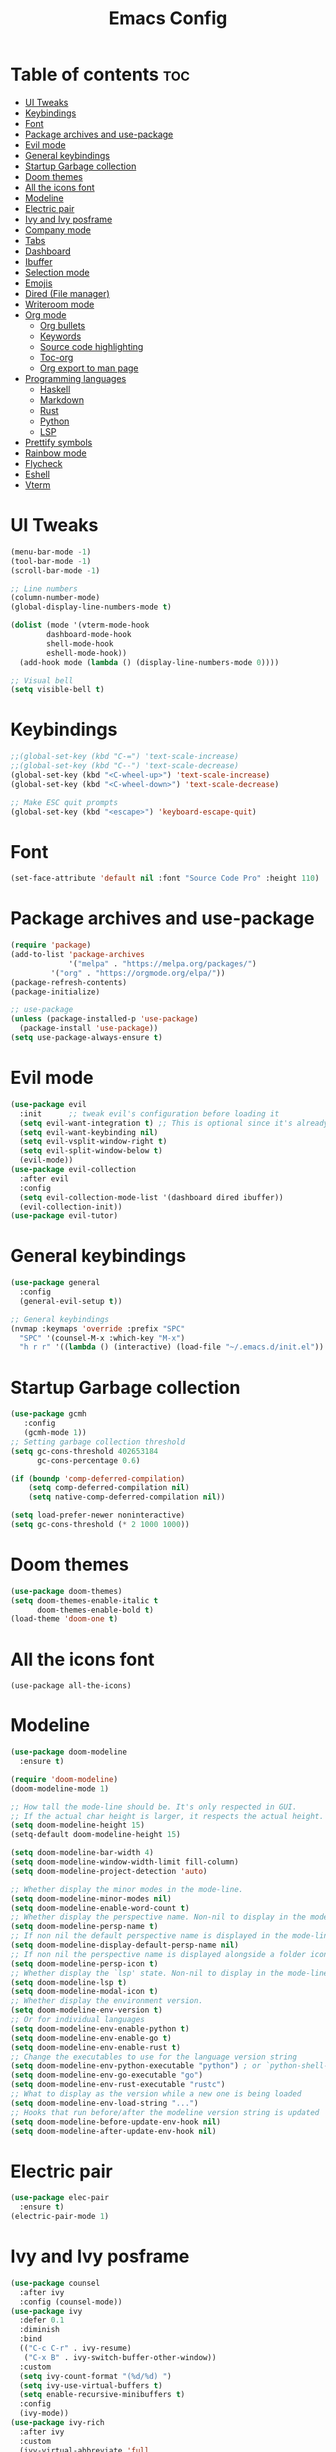 #+title: Emacs Config

* Table of contents :toc:
- [[#ui-tweaks][UI Tweaks]]
- [[#keybindings][Keybindings]]
- [[#font][Font]]
- [[#package-archives-and-use-package][Package archives and use-package]]
- [[#evil-mode][Evil mode]]
- [[#general-keybindings][General keybindings]]
- [[#startup-garbage-collection][Startup Garbage collection]]
- [[#doom-themes][Doom themes]]
- [[#all-the-icons-font][All the icons font]]
- [[#modeline][Modeline]]
- [[#electric-pair][Electric pair]]
- [[#ivy-and-ivy-posframe][Ivy and Ivy posframe]]
- [[#company-mode][Company mode]]
- [[#tabs][Tabs]]
- [[#dashboard][Dashboard]]
- [[#ibuffer][Ibuffer]]
- [[#selection-mode][Selection mode]]
- [[#emojis][Emojis]]
- [[#dired-file-manager][Dired (File manager)]]
- [[#writeroom-mode][Writeroom mode]]
- [[#org-mode][Org mode]]
  - [[#org-bullets][Org bullets]]
  - [[#keywords][Keywords]]
  - [[#source-code-highlighting][Source code highlighting]]
  - [[#toc-org][Toc-org]]
  - [[#org-export-to-man-page][Org export to man page]]
- [[#programming-languages][Programming languages]]
  - [[#haskell][Haskell]]
  - [[#markdown][Markdown]]
  - [[#rust][Rust]]
  - [[#python][Python]]
  - [[#lsp][LSP]]
- [[#prettify-symbols][Prettify symbols]]
- [[#rainbow-mode][Rainbow mode]]
- [[#flycheck][Flycheck]]
- [[#eshell][Eshell]]
- [[#vterm][Vterm]]

* UI Tweaks

#+begin_src emacs-lisp
(menu-bar-mode -1)
(tool-bar-mode -1)
(scroll-bar-mode -1)

;; Line numbers
(column-number-mode)
(global-display-line-numbers-mode t)

(dolist (mode '(vterm-mode-hook
		dashboard-mode-hook
		shell-mode-hook
		eshell-mode-hook))
  (add-hook mode (lambda () (display-line-numbers-mode 0))))

;; Visual bell
(setq visible-bell t)
#+end_src

* Keybindings

#+begin_src emacs-lisp
;;(global-set-key (kbd "C-=") 'text-scale-increase)
;;(global-set-key (kbd "C--") 'text-scale-decrease)
(global-set-key (kbd "<C-wheel-up>") 'text-scale-increase)
(global-set-key (kbd "<C-wheel-down>") 'text-scale-decrease)

;; Make ESC quit prompts
(global-set-key (kbd "<escape>") 'keyboard-escape-quit)
#+end_src

* Font

#+begin_src emacs-lisp
(set-face-attribute 'default nil :font "Source Code Pro" :height 110)
#+end_src

* Package archives and use-package

#+begin_src emacs-lisp
(require 'package)
(add-to-list 'package-archives
             '("melpa" . "https://melpa.org/packages/")
	     '("org" . "https://orgmode.org/elpa/"))
(package-refresh-contents)
(package-initialize)

;; use-package
(unless (package-installed-p 'use-package)
  (package-install 'use-package))
(setq use-package-always-ensure t)
#+end_src

* Evil mode

#+begin_src emacs-lisp
(use-package evil
  :init      ;; tweak evil's configuration before loading it
  (setq evil-want-integration t) ;; This is optional since it's already set to t by default.
  (setq evil-want-keybinding nil)
  (setq evil-vsplit-window-right t)
  (setq evil-split-window-below t)
  (evil-mode))
(use-package evil-collection
  :after evil
  :config
  (setq evil-collection-mode-list '(dashboard dired ibuffer))
  (evil-collection-init))
(use-package evil-tutor)
#+end_src

* General keybindings

#+begin_src emacs-lisp
(use-package general
  :config
  (general-evil-setup t))

;; General keybindings
(nvmap :keymaps 'override :prefix "SPC"
  "SPC" '(counsel-M-x :which-key "M-x")
  "h r r" '((lambda () (interactive) (load-file "~/.emacs.d/init.el")) :which-key "Reload Emacs"))
#+end_src

* Startup Garbage collection

#+begin_src emacs-lisp
(use-package gcmh
   :config
   (gcmh-mode 1))
;; Setting garbage collection threshold
(setq gc-cons-threshold 402653184
      gc-cons-percentage 0.6)

(if (boundp 'comp-deferred-compilation)
    (setq comp-deferred-compilation nil)
    (setq native-comp-deferred-compilation nil))

(setq load-prefer-newer noninteractive)
(setq gc-cons-threshold (* 2 1000 1000))
#+end_src

* Doom themes

#+begin_src emacs-lisp
(use-package doom-themes)
(setq doom-themes-enable-italic t
      doom-themes-enable-bold t)
(load-theme 'doom-one t)
#+end_src

* All the icons font
#+begin_src 
(use-package all-the-icons)
#+end_src

* Modeline

#+begin_src emacs-lisp
(use-package doom-modeline
  :ensure t)

(require 'doom-modeline)
(doom-modeline-mode 1)

;; How tall the mode-line should be. It's only respected in GUI.
;; If the actual char height is larger, it respects the actual height.
(setq doom-modeline-height 15)
(setq-default doom-modeline-height 15)

(setq doom-modeline-bar-width 4)
(setq doom-modeline-window-width-limit fill-column)
(setq doom-modeline-project-detection 'auto)

;; Whether display the minor modes in the mode-line.
(setq doom-modeline-minor-modes nil)
(setq doom-modeline-enable-word-count t)
;; Whether display the perspective name. Non-nil to display in the mode-line.
(setq doom-modeline-persp-name t)
;; If non nil the default perspective name is displayed in the mode-line.
(setq doom-modeline-display-default-persp-name nil)
;; If non nil the perspective name is displayed alongside a folder icon.
(setq doom-modeline-persp-icon t)
;; Whether display the `lsp' state. Non-nil to display in the mode-line.
(setq doom-modeline-lsp t)
(setq doom-modeline-modal-icon t)
;; Whether display the environment version.
(setq doom-modeline-env-version t)
;; Or for individual languages
(setq doom-modeline-env-enable-python t)
(setq doom-modeline-env-enable-go t)
(setq doom-modeline-env-enable-rust t)
;; Change the executables to use for the language version string
(setq doom-modeline-env-python-executable "python") ; or `python-shell-interpreter'
(setq doom-modeline-env-go-executable "go")
(setq doom-modeline-env-rust-executable "rustc")
;; What to display as the version while a new one is being loaded
(setq doom-modeline-env-load-string "...")
;; Hooks that run before/after the modeline version string is updated
(setq doom-modeline-before-update-env-hook nil)
(setq doom-modeline-after-update-env-hook nil)
#+end_src

* Electric pair

#+begin_src emacs-lisp 
(use-package elec-pair
  :ensure t)
(electric-pair-mode 1)
#+end_src


* Ivy and Ivy posframe

#+begin_src emacs-lisp
(use-package counsel
  :after ivy
  :config (counsel-mode))
(use-package ivy
  :defer 0.1
  :diminish
  :bind
  (("C-c C-r" . ivy-resume)
   ("C-x B" . ivy-switch-buffer-other-window))
  :custom
  (setq ivy-count-format "(%d/%d) ")
  (setq ivy-use-virtual-buffers t)
  (setq enable-recursive-minibuffers t)
  :config
  (ivy-mode))
(use-package ivy-rich
  :after ivy
  :custom
  (ivy-virtual-abbreviate 'full
   ivy-rich-switch-buffer-align-virtual-buffer t
   ivy-rich-path-style 'abbrev)
  :config
  (ivy-set-display-transformer 'ivy-switch-buffer
                               'ivy-rich-switch-buffer-transformer)
  (ivy-rich-mode 1)) ;; this gets us descriptions in M-x.
(use-package swiper
  :after ivy
  :bind (("C-s" . swiper)
         ("C-r" . swiper)))

(setq ivy-initial-inputs-alist nil)
#+end_src

#+begin_src emacs-lisp
(use-package ivy-posframe
  :init
  (setq ivy-posframe-display-functions-alist
    '((swiper                     . ivy-posframe-display-at-point)
      (complete-symbol            . ivy-posframe-display-at-point)
      (counsel-M-x                . ivy-display-function-fallback)
      (counsel-esh-history        . ivy-posframe-display-at-window-center)
      (counsel-describe-function  . ivy-display-function-fallback)
      (counsel-describe-variable  . ivy-display-function-fallback)
      (counsel-find-file          . ivy-display-function-fallback)
      (counsel-recentf            . ivy-display-function-fallback)
      (counsel-register           . ivy-posframe-display-at-frame-bottom-window-center)
      (nil                        . ivy-posframe-display))
    ivy-posframe-height-alist
    '((swiper . 20)
      (t . 10)))
  :config
  (ivy-posframe-mode 1)) ; 1 enables posframe-mode, 0 disables it.
#+end_src

* Company mode

#+begin_src emacs-lisp
(use-package company
  :init (company-mode))

(add-hook 'after-init-hook 'global-company-mode)
#+end_src

* Tabs

#+begin_src emacs-lisp
(use-package centaur-tabs)

;; Configuration
(setq centaur-tabs-set-bar 'over
      centaur-tabs-set-icons t
      centaur-tabs-gray-out-icons 'buffer
      centaur-tabs-height 24
      centaur-tabs-set-modified-marker t
      centaur-tabs-style "bar"
      centaur-tabs-modified-marker "•")
#+end_src

* Dashboard

#+begin_src emacs-lisp
(use-package dashboard
  :init
  (setq dashboard-set-heading-icons t)
  (setq dashboard-set-file-icons t)
  (setq dashboard-banner-logo-title "Stop procrastinating")
  ;;(setq dashboard-startup-banner 'logo)
  (setq dashboard-startup-banner "~/.emacs.d/emacs-dash.png")
  (setq dashboard-center-content t)
  (setq dashboard-items '((bookmarks . 3)
                          (agenda . 3)
                          (projects . 3)))

  :config
  (dashboard-setup-startup-hook))

;; Sets inital buffer when opening Emacs to *dashboard*
(setq initial-buffer-choice (lambda () (get-buffer "*dashboard*")))
#+end_src

* Ibuffer

#+begin_src emacs-lisp
(nvmap :prefix "SPC"
  "b i" '(ibuffer :which-key "Ibuffer")
  "b k" '(kill-current-buffer :which-key "Kill current buffer")
  "b n" '(next-buffer :which-key "Next buffer")
  "b p" '(previous-buffer :which-key "Previous buffer")
  "b K" '(kill-buffer :which-key "Kill buffer"))
#+end_src

* Selection mode

#+begin_src emacs-lisp
(delete-selection-mode t)
#+end_src

* Emojis

#+begin_src emacs-lisp
(use-package emojify
  :hook (after-init . global-emojify-mode))

(use-package recentf
  :config
  (recentf-mode))
(use-package sudo-edit)
#+end_src

* Dired (File manager)

#+begin_src emacs-lisp
(use-package all-the-icons-dired)
(add-hook 'dired-mode-hook 'all-the-icons-dired-mode)
(nvmap :states '(normal visual) :keymaps 'override :prefix "SPC"
       "." '(dired :which-key "Open dired"))

(setq dired-listing-switches "-al --group-directories-first")

;; Which key
(use-package which-key
  :init
  (setq which-key-side-window-location 'bottom
        which-key-sort-order #'which-key-key-order-alpha
        which-key-sort-uppercase-first nil
        which-key-add-column-padding 1
        which-key-max-display-columns nil
        which-key-min-display-lines 6
        which-key-side-window-slot -10
        which-key-side-window-max-height 0.25
        which-key-idle-delay 0.8
        which-key-max-description-length 25
        which-key-allow-imprecise-window-fit t
        which-key-separator " → " ))
(which-key-mode)
#+end_src

* Writeroom mode

#+begin_src emacs-lisp
(use-package writeroom-mode)
#+end_src

* Org mode

#+begin_src emacs-lisp
(add-hook 'org-mode-hook 'org-indent-mode)
(setq org-directory "~/Org/"
      org-agenda-files '("~/Org/agenda.org")
      org-default-notes-file (expand-file-name "notes.org" org-directory)
      org-ellipsis "▼"
      org-log-done 'time
      org-journal-dir "~/Org/journal/"
      org-journal-date-format "%B %d, %Y (%A)"
      org-journal-file-format "%d-%m-%Y.org"
      org-hide-emphasis-markers t)
(setq org-src-preserve-indentation nil
      org-src-tabs-acts-natively t
      org-edit-src-content-indentation 0)
(setq org-support-shift-select 'always)
#+end_src

** Org bullets

#+begin_src emacs-lisp
(use-package org-bullets)
(add-hook 'org-mode-hook (lambda () (org-bullets-mode 1)))
#+end_src

** Todo Keywords

#+begin_src emacs-lisp
(setq org-todo-keywords        ; This overwrites the default Doom org-todo-keywords
        '((sequence
           "TODO(t)"           ; A task that is ready to be tackled
           "BLOG(b)"           ; Blog writing assignments
           "GYM(g)"            ; Things to accomplish at the gym
           "PROJ(p)"           ; A project that contains other tasks
           "VIDEO(v)"          ; Video assignments
           "WAIT(w)"           ; Something is holding up this task
           "|"                 ; The pipe necessary to separate "active" states and "inactive" states
           "DONE(d)"           ; Task has been completed
           "CANCELLED(c)" )))  ; Task has been cancelled

(use-package org-tempo
  :ensure nil)
#+end_src

** Source code highlighting

#+begin_src emacs-lisp
(setq org-src-fontify-natively t
    org-src-tab-acts-natively t
    org-confirm-babel-evaluate nil
    org-edit-src-content-indentation 0)
#+end_src


** Toc-org

#+begin_src emacs-lisp
(use-package toc-org
  :commands toc-org-enable
  :init (add-hook 'org-mode-hook 'toc-org-enable))

(setq org-blank-before-new-entry (quote ((heading . nil)
                                         (plain-list-item . nil))))
#+end_src

** Org export to man page

#+begin_src emacs-lisp
(use-package ox-man
    :ensure nil)
#+end_src

* Programming languages

** Haskell

#+begin_src emacs-lisp
(use-package haskell-mode)
#+end_src

*** Keybindings

#+begin_src emacs-lisp
(nvmap :keymaps 'override :prefix "SPC"
	   "H i n" '(haskell-navigate-imports :which-key "Navigate to imports")
	   "H i s" '(haskell-sort-imports :which-key "Sort Imports")
	   "H i a" '(haskell-align-imports :which-key "Align imports"))
#+end_src

** Markdown

#+begin_src emacs-lisp
(use-package markdown-mode)
#+end_src

** Rust

#+begin_src emacs-lisp
(use-package rust-mode)
(nvmap :keymaps 'override :prefix "SPC"
  "R r" '(rust-run :which-key "Rust run"))
#+end_src

** Python

#+begin_src emacs-lisp
(use-package elpy
  :ensure t
  :init (elpy-enable))
#+end_src

** LSP

#+begin_src emacs-lisp
(use-package lsp-mode
  :ensure t
  :init
  (setq lsp-keymap-prefix "C-SPC")
  :hook (
	 (python-mode . lsp)
	 (haskell-mode . lsp)
	 (rust-mode . lsp)
	 (go-mode . lsp)
	 (lsp-mode . enable-which-key-integration))
  :commands lsp)

(use-package lsp-ui :commands lsp-ui-mode)
(use-package lsp-ivy :commands lsp-ivy-workspace-symbol)
#+end_src

*** Python

#+begin_src emacs-lisp
(use-package lsp-python-ms
  :ensure t
  :init (setq lsp-python-ms-auto-install-server t)
  :hook (python-mode . (lambda ()
			 (require 'lsp-python-ms)
			 (lsp))))
#+end_src

*** Haskell

#+begin_src emacs-lisp
(require 'lsp)
(require 'lsp-haskell)
(add-hook 'haskell-mode-hook #'lsp)
(add-hook 'haskell-literate-mode-hook #'lsp)
#+end_src

*** Rust

#+begin_src emacs-lisp
(add-hook 'before-save-hook (lambda () (when (eq 'rust-mode major-mode)
					 (lsp-format-buffer))))
#+end_src

*** Go

#+begin_src emacs-lisp
(use-package go-mode)
(add-hook 'go-mode-hook 'lsp-deferred)
#+end_src

* Prettify symbols

#+begin_src emacs-lisp
(defun org-icons ()
   "Beautify org mode keywords."
   (setq prettify-symbols-alist '(("TODO" . "")
	                          ("WAIT" . "")
   				  ("NOPE" . "")
				  ("DONE" . "")
				  ("[#A]" . "")
				  ("[#B]" . "")
 				  ("[#C]" . "")
				  ("[ ]" . "")
				  ("[X]" . "")
				  ("[-]" . "")
				  ("#+BEGIN_SRC" . "")
				  ("#+END_SRC" . "―")
				  (":PROPERTIES:" . "")
				  (":END:" . "―")
				  ("#+STARTUP:" . "")
				  ("#+TITLE: " . "")
				  ("#+RESULTS:" . "")
				  ("#+NAME:" . "")
				  ("#+ROAM_TAGS:" . "")
				  ("#+FILETAGS:" . "")
				  ("#+HTML_HEAD:" . "")
				  ("#+SUBTITLE:" . "")
				  ("#+AUTHOR:" . "")
				  (":Effort:" . "")
				  ("SCHEDULED:" . "")
				  ("DEADLINE:" . "")
				  ("lambda" . "λ")))
   (prettify-symbols-mode))

(add-hook 'org-mode-hook 'org-icons)
#+end_src

* Rainbow mode

#+begin_src emacs-lisp
(use-package rainbow-mode)
(define-globalized-minor-mode global-rainbow-mode rainbow-mode
  (lambda () (rainbow-mode 1)))
(global-rainbow-mode 1)
#+end_src

* Flycheck

#+begin_src emacs-lisp
(use-package flycheck)
(global-flycheck-mode)
#+end_src

* Eshell

#+begin_src emacs-lisp
(nvmap :prefix "SPC"
  "e h" '(counsel-esh-history :which-key "Eshell history")
  "e s" '(eshell :which-key "Eshell"))

(use-package eshell-syntax-highlighting
  :after esh-mode
  :config
  (eshell-syntax-highlighting-global-mode +1))

(setq eshell-rc-script (concat user-emacs-directory "eshell/profile")
      eshell-aliases-file (concat user-emacs-directory "eshell/aliases")
      eshell-history-size 5000
      eshell-buffer-maximum-lines 5000
      eshell-hist-ignoredups t
      eshell-scroll-to-bottom-on-input t
      eshell-destroy-buffer-when-process-dies t
      eshell-visual-commands'("bash" "fish" "htop" "ssh" "top" "zsh"))
#+end_src

* Vterm

#+begin_src emacs-lisp
(use-package vterm)
(setq shell-file-name "/bin/fish"
      vterm-max-scrollback 5000)
#+end_src
